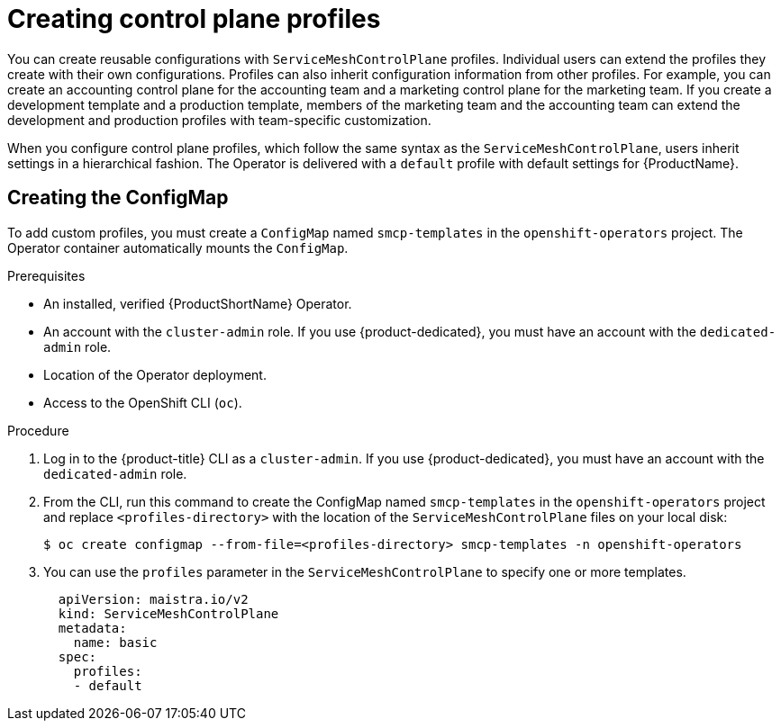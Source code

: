 // Module included in the following assemblies:
//
// * service_mesh/v2x/prepare-to-deploy-applications-ossm.adoc

[id="ossm-control-plane-profiles_{context}"]
= Creating control plane profiles

You can create reusable configurations with `ServiceMeshControlPlane` profiles. Individual users can extend the profiles they create with their own configurations. Profiles can also inherit configuration information from other profiles. For example, you can create an accounting control plane for the accounting team and a marketing control plane for the marketing team. If you create a development template and a production template, members of the marketing team and the accounting team can extend the development and production profiles with team-specific customization.

When you configure control plane profiles, which follow the same syntax as the `ServiceMeshControlPlane`, users inherit settings in a hierarchical fashion. The Operator is delivered with a `default` profile with default settings for {ProductName}.

[id="ossm-create-configmap_{context}"]
== Creating the ConfigMap

To add custom profiles, you must create a `ConfigMap` named `smcp-templates` in the `openshift-operators` project. The Operator container automatically mounts the `ConfigMap`.

.Prerequisites

* An installed, verified {ProductShortName} Operator.
* An account with the `cluster-admin` role. If you use {product-dedicated}, you must have an account with the `dedicated-admin` role.
* Location of the Operator deployment.
* Access to the OpenShift CLI (`oc`).

.Procedure

. Log in to the {product-title} CLI as a `cluster-admin`. If you use {product-dedicated}, you must have an account with the `dedicated-admin` role.

. From the CLI, run this command to create the ConfigMap named `smcp-templates` in the `openshift-operators` project and replace `<profiles-directory>` with the location of the `ServiceMeshControlPlane` files on your local disk:
+
[source,terminal]
----
$ oc create configmap --from-file=<profiles-directory> smcp-templates -n openshift-operators
----

. You can use the `profiles` parameter in the `ServiceMeshControlPlane` to specify one or more templates.
+
[source,yaml]
----
  apiVersion: maistra.io/v2
  kind: ServiceMeshControlPlane
  metadata:
    name: basic
  spec:
    profiles:
    - default
----
